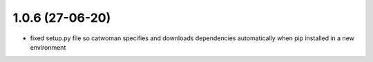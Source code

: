 .. :changelog:
1.0.6 (27-06-20)
~~~~~~~~~~~~~~~~~~
- fixed setup.py file so catwoman specifies and downloads dependencies automatically when pip installed in a new environment


